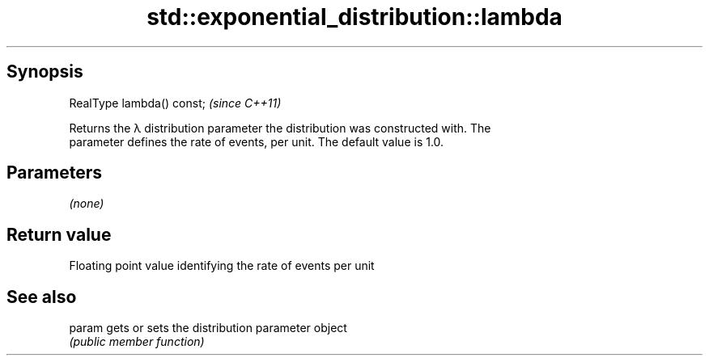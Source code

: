.TH std::exponential_distribution::lambda 3 "Sep  4 2015" "2.0 | http://cppreference.com" "C++ Standard Libary"
.SH Synopsis
   RealType lambda() const;  \fI(since C++11)\fP

   Returns the λ distribution parameter the distribution was constructed with. The
   parameter defines the rate of events, per unit. The default value is 1.0.

.SH Parameters

   \fI(none)\fP

.SH Return value

   Floating point value identifying the rate of events per unit

.SH See also

   param gets or sets the distribution parameter object
         \fI(public member function)\fP
